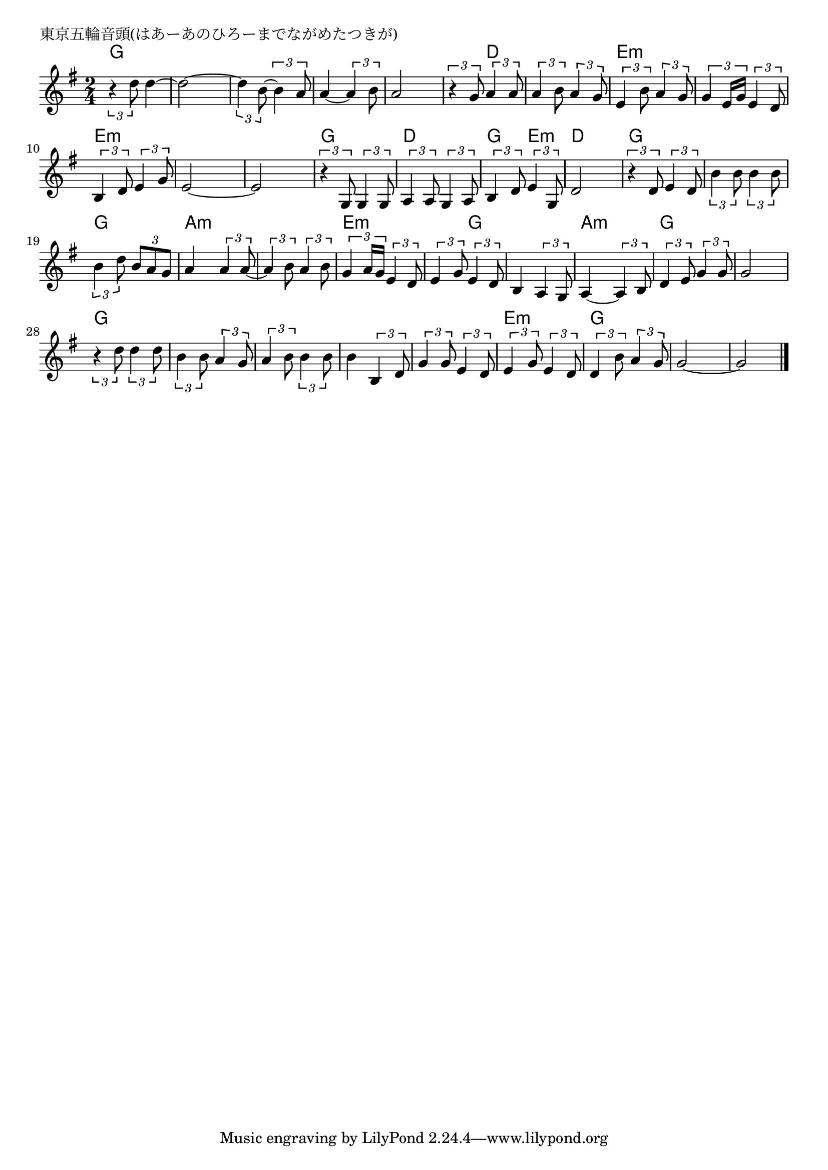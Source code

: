 \version "2.18.2"

% 東京五輪音頭(はあーあのひろーまでながめたつきが)

\header {
piece = "東京五輪音頭(はあーあのひろーまでながめたつきが)"
}

melody =
\relative c'' {
\key g \major
\time 2/4
\set Score.tempoHideNote = ##t
\tempo 4=90
\numericTimeSignature
%
\tuplet3/2{r4 d8} d4~ |
d2~ |
\tuplet3/2{d4 b8~} \tuplet3/2{b4 a8} |
a4~ \tuplet3/2{a4 b8} |
a2 |

\tuplet3/2{r4 g8} \tuplet3/2{a4 a8} |
\tuplet3/2{a4 b8} \tuplet3/2{a4 g8} |
\tuplet3/2{e4 b'8} \tuplet3/2{a4 g8} |
\tuplet3/2{g4 e16 g} \tuplet3/2{e4 d8} |

\tuplet3/2{b4 d8} \tuplet3/2{e4 g8} | % 10
e2~ |
e2 |
\tuplet3/2{r4 g,8} \tuplet3/2{g4 g8} |
\tuplet3/2{a4 a8} \tuplet3/2{g4 a8} |

\tuplet3/2{b4 d8} \tuplet3/2{e4 g,8} | % 15
d'2 |
\tuplet3/2{r4 d8} \tuplet3/2{e4 d8} |
\tuplet3/2{b'4 b8} \tuplet3/2{b4 b8} |
\tuplet3/2{b4 d8} \tuplet3/2{b8 a g} |

a4 \tuplet3/2{a4 a8~} | % 20
\tuplet3/2{a4 b8} \tuplet3/2{a4 b8} |
\tuplet3/2{g4 a16 g} \tuplet3/2{e4 d8} |
\tuplet3/2{e4 g8} \tuplet3/2{e4 d8} |

b4 \tuplet3/2{a4 g8} |
a4~ \tuplet3/2{a4 b8} |
\tuplet3/2{d4 e8} \tuplet3/2{g4 g8} |
g2 |

\tuplet3/2{r4 d'8} \tuplet3/2{d4 d8} |
\tuplet3/2{b4 b8} \tuplet3/2{a4 g8} |
\tuplet3/2{a4 b8} \tuplet3/2{b4 b8} |
b4 \tuplet3/2{b,4 d8} |

\tuplet3/2{g4 g8} \tuplet3/2{e4 d8} |
\tuplet3/2{e4 g8} \tuplet3/2{e4 d8} |
\tuplet3/2{d4 b'8} \tuplet3/2{a4 g8} |
g2~ |
g2 |




\bar "|."
}
\score {
<<
\chords {
\set noChordSymbol = ""
\set chordChanges=##t
%%
g4 g g g g g g g g g 
g d d d e:m e:m e:m e:m
e:m e:m e:m e:m e:m e:m g g d d
g e:m d d g g g g g g
a:m a:m a:m a:m e:m e:m e:m g
g g a:m a:m g g g g
g g g g g g g g
g g e:m e:m g g g g g g

}
\new Staff {\melody}
>>
\layout {
line-width = #190
indent = 0\mm
}
\midi {}
}